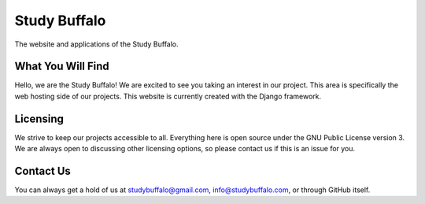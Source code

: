 Study Buffalo
=============

|BuildStatus|_ |Coverage|_ |License|_

.. |BuildStatus| image:: https://travis-ci.com/studybuffalo/studybuffalo.svg?branch=master
   :alt: Travis-CI build status

.. _BuildStatus: https://travis-ci.com/studybuffalo/studybuffalo

.. |Coverage| image:: https://codecov.io/gh/studybuffalo/studybuffalo/branch/master/graph/badge.svg
   :alt: Codecov code coverage

.. _Coverage: https://codecov.io/gh/studybuffalo/studybuffalo

.. |License| image:: https://img.shields.io/github/license/studybuffalo/studybuffalo.svg
   :alt: License

.. _License: https://github.com/studybuffalo/studybuffalo/blob/master/LICENSE

The website and applications of the Study Buffalo.

What You Will Find
------------------
Hello, we are the Study Buffalo! We are excited to see you taking an interest
in our project. This area is specifically the web hosting side of our
projects. This website is currently created with the Django framework.

Licensing
---------
We strive to keep our projects accessible to all. Everything here is open
source under the GNU Public License version 3. We are always open to
discussing other licensing options, so please contact us if this is an
issue for you.

Contact Us
----------
You can always get a hold of us at studybuffalo@gmail.com,
info@studybuffalo.com, or through GitHub itself.
